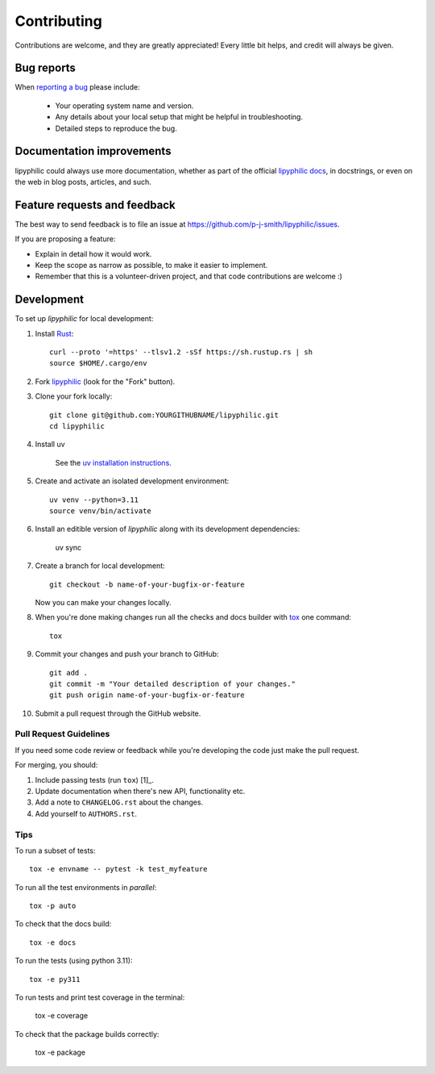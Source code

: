 ============
Contributing
============

Contributions are welcome, and they are greatly appreciated! Every
little bit helps, and credit will always be given.

Bug reports
===========

When `reporting a bug <https://github.com/p-j-smith/lipyphilic/issues>`_ please include:

    * Your operating system name and version.
    * Any details about your local setup that might be helpful in troubleshooting.
    * Detailed steps to reproduce the bug.

Documentation improvements
==========================

lipyphilic could always use more documentation, whether as part of the
official `lipyphilic docs <https://lipyphilic.readthedocs.io/en/latest/>`__,
in docstrings, or even on the web in blog posts, articles, and such.

Feature requests and feedback
=============================

The best way to send feedback is to file an issue at https://github.com/p-j-smith/lipyphilic/issues.

If you are proposing a feature:

* Explain in detail how it would work.
* Keep the scope as narrow as possible, to make it easier to implement.
* Remember that this is a volunteer-driven project, and that code contributions are welcome :)

Development
===========

To set up `lipyphilic` for local development:

1. Install `Rust <https://www.rust-lang.org/tools/install>`_::

    curl --proto '=https' --tlsv1.2 -sSf https://sh.rustup.rs | sh
    source $HOME/.cargo/env

2. Fork `lipyphilic <https://github.com/p-j-smith/lipyphilic>`_
   (look for the "Fork" button).

3. Clone your fork locally::

    git clone git@github.com:YOURGITHUBNAME/lipyphilic.git
    cd lipyphilic

4. Install uv

    See the `uv installation instructions <https://docs.astral.sh/uv/getting-started/installation/>`_.

5. Create and activate an isolated development environment::

    uv venv --python=3.11
    source venv/bin/activate

6. Install an editible version of `lipyphilic` along with its development dependencies:

    uv sync

7. Create a branch for local development::

    git checkout -b name-of-your-bugfix-or-feature

   Now you can make your changes locally.

8. When you're done making changes run all the checks and docs builder with `tox <https://tox.readthedocs.io/en/latest/install.html>`_ one command::

    tox

9. Commit your changes and push your branch to GitHub::

    git add .
    git commit -m "Your detailed description of your changes."
    git push origin name-of-your-bugfix-or-feature

10. Submit a pull request through the GitHub website.

Pull Request Guidelines
-----------------------

If you need some code review or feedback while you're developing the code just make the pull request.

For merging, you should:

1. Include passing tests (run ``tox``) [1]_.
2. Update documentation when there's new API, functionality etc.
3. Add a note to ``CHANGELOG.rst`` about the changes.
4. Add yourself to ``AUTHORS.rst``.

Tips
----

To run a subset of tests::

    tox -e envname -- pytest -k test_myfeature

To run all the test environments in *parallel*::

    tox -p auto

To check that the docs build::

    tox -e docs

To run the tests (using python 3.11)::

    tox -e py311

To run tests and print test coverage in the terminal:

    tox -e coverage

To check that the package builds correctly:

    tox -e package
